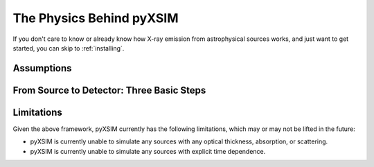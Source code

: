 .. _physics:

The Physics Behind pyXSIM
=========================

If you don't care to know or already know how X-ray emission from astrophysical sources works, and just want to get
started, you can skip to :ref:`installing`.

Assumptions
-----------

From Source to Detector: Three Basic Steps
------------------------------------------

Limitations
-----------

Given the above framework, pyXSIM currently has the following limitations, which may or may not be 
lifted in the future: 

* pyXSIM is currently unable to simulate any sources with any optical thickness, absorption, or scattering.
* pyXSIM is currently unable to simulate any sources with explicit time dependence.
